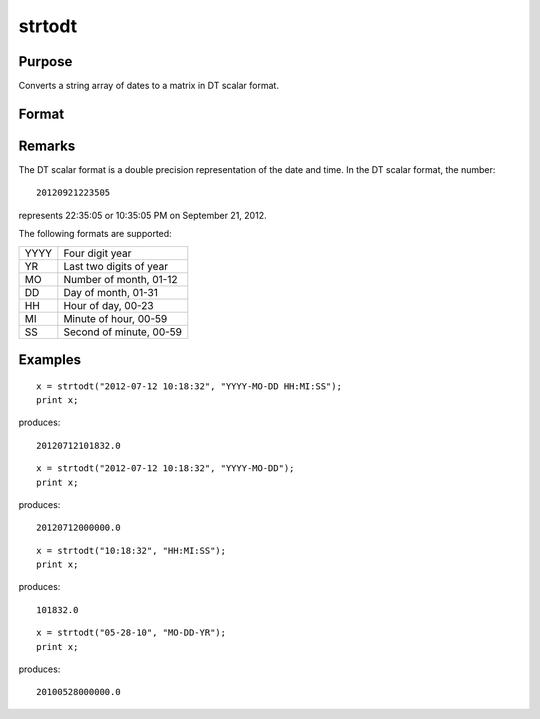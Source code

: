 
strtodt
==============================================

Purpose
----------------
Converts a string array of dates to a matrix in DT scalar format.

Format
----------------
.. function:: strtodt(sa, fmt)

    :param sa: 
    :type sa: NxK string array containing dates

    :param fmt: 
    :type fmt: string containing date/time format characters

    :returns: x (*NxK matrix*) of dates in DT scalar format.

Remarks
-------

The DT scalar format is a double precision representation of the date
and time. In the DT scalar format, the number:

::

   20120921223505

represents 22:35:05 or 10:35:05 PM on September 21, 2012.

The following formats are supported:

+------+-------------------------+
| YYYY | Four digit year         |
+------+-------------------------+
| YR   | Last two digits of year |
+------+-------------------------+
| MO   | Number of month, 01-12  |
+------+-------------------------+
| DD   | Day of month, 01-31     |
+------+-------------------------+
| HH   | Hour of day, 00-23      |
+------+-------------------------+
| MI   | Minute of hour, 00-59   |
+------+-------------------------+
| SS   | Second of minute, 00-59 |
+------+-------------------------+


Examples
----------------

::

    x = strtodt("2012-07-12 10:18:32", "YYYY-MO-DD HH:MI:SS");
    print x;

produces:

::

    20120712101832.0

::

    x = strtodt("2012-07-12 10:18:32", "YYYY-MO-DD");
    print x;

produces:

::

    20120712000000.0

::

    x = strtodt("10:18:32", "HH:MI:SS");
    print x;

produces:

::

    101832.0

::

    x = strtodt("05-28-10", "MO-DD-YR");
    print x;

produces:

::

    20100528000000.0

.. seealso:: Functions :func:`dttostr`, :func:`dttoutc`, :func:`utctodt`
